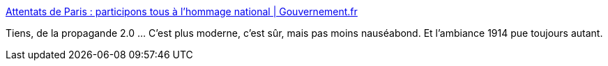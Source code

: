 :jbake-type: post
:jbake-status: published
:jbake-title: Attentats de Paris : participons tous à l'hommage national | Gouvernement.fr
:jbake-tags: politique,france,nationalisme,_mois_nov.,_année_2015
:jbake-date: 2015-11-27
:jbake-depth: ../
:jbake-uri: shaarli/1448610199000.adoc
:jbake-source: https://nicolas-delsaux.hd.free.fr/Shaarli?searchterm=http%3A%2F%2Fwww.gouvernement.fr%2Fpartagez-hommage-national&searchtags=politique+france+nationalisme+_mois_nov.+_ann%C3%A9e_2015
:jbake-style: shaarli

http://www.gouvernement.fr/partagez-hommage-national[Attentats de Paris : participons tous à l'hommage national | Gouvernement.fr]

Tiens, de la propagande 2.0 ... C'est plus moderne, c'est sûr, mais pas moins nauséabond. Et l'ambiance 1914 pue toujours autant.
